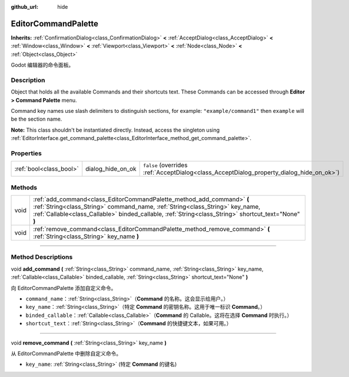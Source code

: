 :github_url: hide

.. DO NOT EDIT THIS FILE!!!
.. Generated automatically from Godot engine sources.
.. Generator: https://github.com/godotengine/godot/tree/master/doc/tools/make_rst.py.
.. XML source: https://github.com/godotengine/godot/tree/master/doc/classes/EditorCommandPalette.xml.

.. _class_EditorCommandPalette:

EditorCommandPalette
====================

**Inherits:** :ref:`ConfirmationDialog<class_ConfirmationDialog>` **<** :ref:`AcceptDialog<class_AcceptDialog>` **<** :ref:`Window<class_Window>` **<** :ref:`Viewport<class_Viewport>` **<** :ref:`Node<class_Node>` **<** :ref:`Object<class_Object>`

Godot 编辑器的命令面板。

.. rst-class:: classref-introduction-group

Description
-----------

Object that holds all the available Commands and their shortcuts text. These Commands can be accessed through **Editor > Command Palette** menu.

Command key names use slash delimiters to distinguish sections, for example: ``"example/command1"`` then ``example`` will be the section name.


.. tabs::

 .. code-tab:: gdscript

    var command_palette = EditorInterface.get_command_palette()
    # external_command is a function that will be called with the command is executed.
    var command_callable = Callable(self, "external_command").bind(arguments)
    command_palette.add_command("command", "test/command",command_callable)

 .. code-tab:: csharp

    EditorCommandPalette commandPalette = EditorInterface.Singleton.GetCommandPalette();
    // ExternalCommand is a function that will be called with the command is executed.
    Callable commandCallable = new Callable(this, MethodName.ExternalCommand);
    commandPalette.AddCommand("command", "test/command", commandCallable)



\ **Note:** This class shouldn't be instantiated directly. Instead, access the singleton using :ref:`EditorInterface.get_command_palette<class_EditorInterface_method_get_command_palette>`.

.. rst-class:: classref-reftable-group

Properties
----------

.. table::
   :widths: auto

   +-------------------------+-------------------+------------------------------------------------------------------------------------------+
   | :ref:`bool<class_bool>` | dialog_hide_on_ok | ``false`` (overrides :ref:`AcceptDialog<class_AcceptDialog_property_dialog_hide_on_ok>`) |
   +-------------------------+-------------------+------------------------------------------------------------------------------------------+

.. rst-class:: classref-reftable-group

Methods
-------

.. table::
   :widths: auto

   +------+-----------------------------------------------------------------------------------------------------------------------------------------------------------------------------------------------------------------------------------------------------------------+
   | void | :ref:`add_command<class_EditorCommandPalette_method_add_command>` **(** :ref:`String<class_String>` command_name, :ref:`String<class_String>` key_name, :ref:`Callable<class_Callable>` binded_callable, :ref:`String<class_String>` shortcut_text="None" **)** |
   +------+-----------------------------------------------------------------------------------------------------------------------------------------------------------------------------------------------------------------------------------------------------------------+
   | void | :ref:`remove_command<class_EditorCommandPalette_method_remove_command>` **(** :ref:`String<class_String>` key_name **)**                                                                                                                                        |
   +------+-----------------------------------------------------------------------------------------------------------------------------------------------------------------------------------------------------------------------------------------------------------------+

.. rst-class:: classref-section-separator

----

.. rst-class:: classref-descriptions-group

Method Descriptions
-------------------

.. _class_EditorCommandPalette_method_add_command:

.. rst-class:: classref-method

void **add_command** **(** :ref:`String<class_String>` command_name, :ref:`String<class_String>` key_name, :ref:`Callable<class_Callable>` binded_callable, :ref:`String<class_String>` shortcut_text="None" **)**

向 EditorCommandPalette 添加自定义命令。

- ``command_name``\ ：\ :ref:`String<class_String>`\ （\ **Command** 的名称。这会显示给用户。）

- ``key_name``\ ：\ :ref:`String<class_String>`\ （特定 **Command** 的密钥名称。这用于唯一标识 **Command**\ 。）

- ``binded_callable``\ ：\ :ref:`Callable<class_Callable>`\ （\ **Command** 的 Callable。这将在选择 **Command** 时执行。）

- ``shortcut_text``\ ：\ :ref:`String<class_String>`\ （\ **Command** 的快捷键文本，如果可用。）

.. rst-class:: classref-item-separator

----

.. _class_EditorCommandPalette_method_remove_command:

.. rst-class:: classref-method

void **remove_command** **(** :ref:`String<class_String>` key_name **)**

从 EditorCommandPalette 中删除自定义命令。

- ``key_name``: :ref:`String<class_String>` (特定 **Command** 的键名)

.. |virtual| replace:: :abbr:`virtual (This method should typically be overridden by the user to have any effect.)`
.. |const| replace:: :abbr:`const (This method has no side effects. It doesn't modify any of the instance's member variables.)`
.. |vararg| replace:: :abbr:`vararg (This method accepts any number of arguments after the ones described here.)`
.. |constructor| replace:: :abbr:`constructor (This method is used to construct a type.)`
.. |static| replace:: :abbr:`static (This method doesn't need an instance to be called, so it can be called directly using the class name.)`
.. |operator| replace:: :abbr:`operator (This method describes a valid operator to use with this type as left-hand operand.)`
.. |bitfield| replace:: :abbr:`BitField (This value is an integer composed as a bitmask of the following flags.)`
